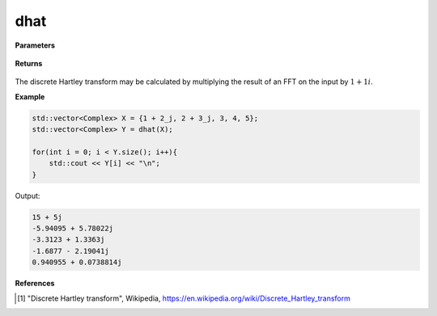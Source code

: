 
dhat
=====

.. cpp:function:: constexpr std::vector<Complex> dhat(const std::vector<Complex>& X, int type = 2) noexcept

   Calculates the discrete Hartley transform [1]_ of a complex sequence. 

**Parameters**

    .. cpp:var:: const std::vector<Complex>& X

        A complex sequence.

**Returns**

    .. cpp:type:: std::vector<Complex>

        A complex sequence.

The discrete Hartley transform may be calculated by multiplying the result of an FFT on the input by :math:`1 + 1i`.

**Example**

.. code-block:: cpp

    std::vector<Complex> X = {1 + 2_j, 2 + 3_j, 3, 4, 5};
    std::vector<Complex> Y = dhat(X); 

    for(int i = 0; i < Y.size(); i++){
        std::cout << Y[i] << "\n";
    }

Output:

.. code-block:: cpp

    15 + 5j
    -5.94095 + 5.78022j
    -3.3123 + 1.3363j
    -1.6877 - 2.19041j
    0.940955 + 0.0738814j

**References**

.. [1] "Discrete Hartley transform", Wikipedia,
        https://en.wikipedia.org/wiki/Discrete_Hartley_transform